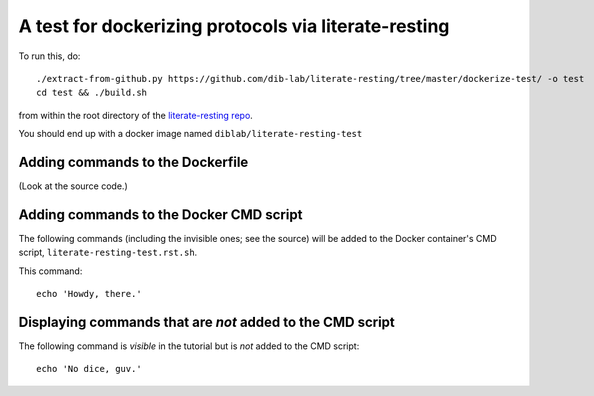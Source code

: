 =====================================================
A test for dockerizing protocols via literate-resting
=====================================================

To run this, do::

   ./extract-from-github.py https://github.com/dib-lab/literate-resting/tree/master/dockerize-test/ -o test
   cd test && ./build.sh

from within the root directory of the `literate-resting repo
<https://github.com/dib-lab/literate-resting/>`__.

You should end up with a docker image named ``diblab/literate-resting-test``


Adding commands to the Dockerfile
---------------------------------

(Look at the source code.)

.. docker::

   # this comment will end up in the Dockerfile used to build the docker
   # containers; you could also put commands here.


Adding commands to the Docker CMD script
----------------------------------------

.. shell start

The following commands (including the invisible ones; see the source)
will be added to the Docker container's CMD script,
``literate-resting-test.rst.sh``.

.. ::

   echo 'Hello, world'

This command:
::

   echo 'Howdy, there.'

Displaying commands that are *not* added to the CMD script
----------------------------------------------------------

The following command is *visible* in the tutorial but is *not* added to
the CMD script::

   echo 'No dice, guv.'

.. shell stop

